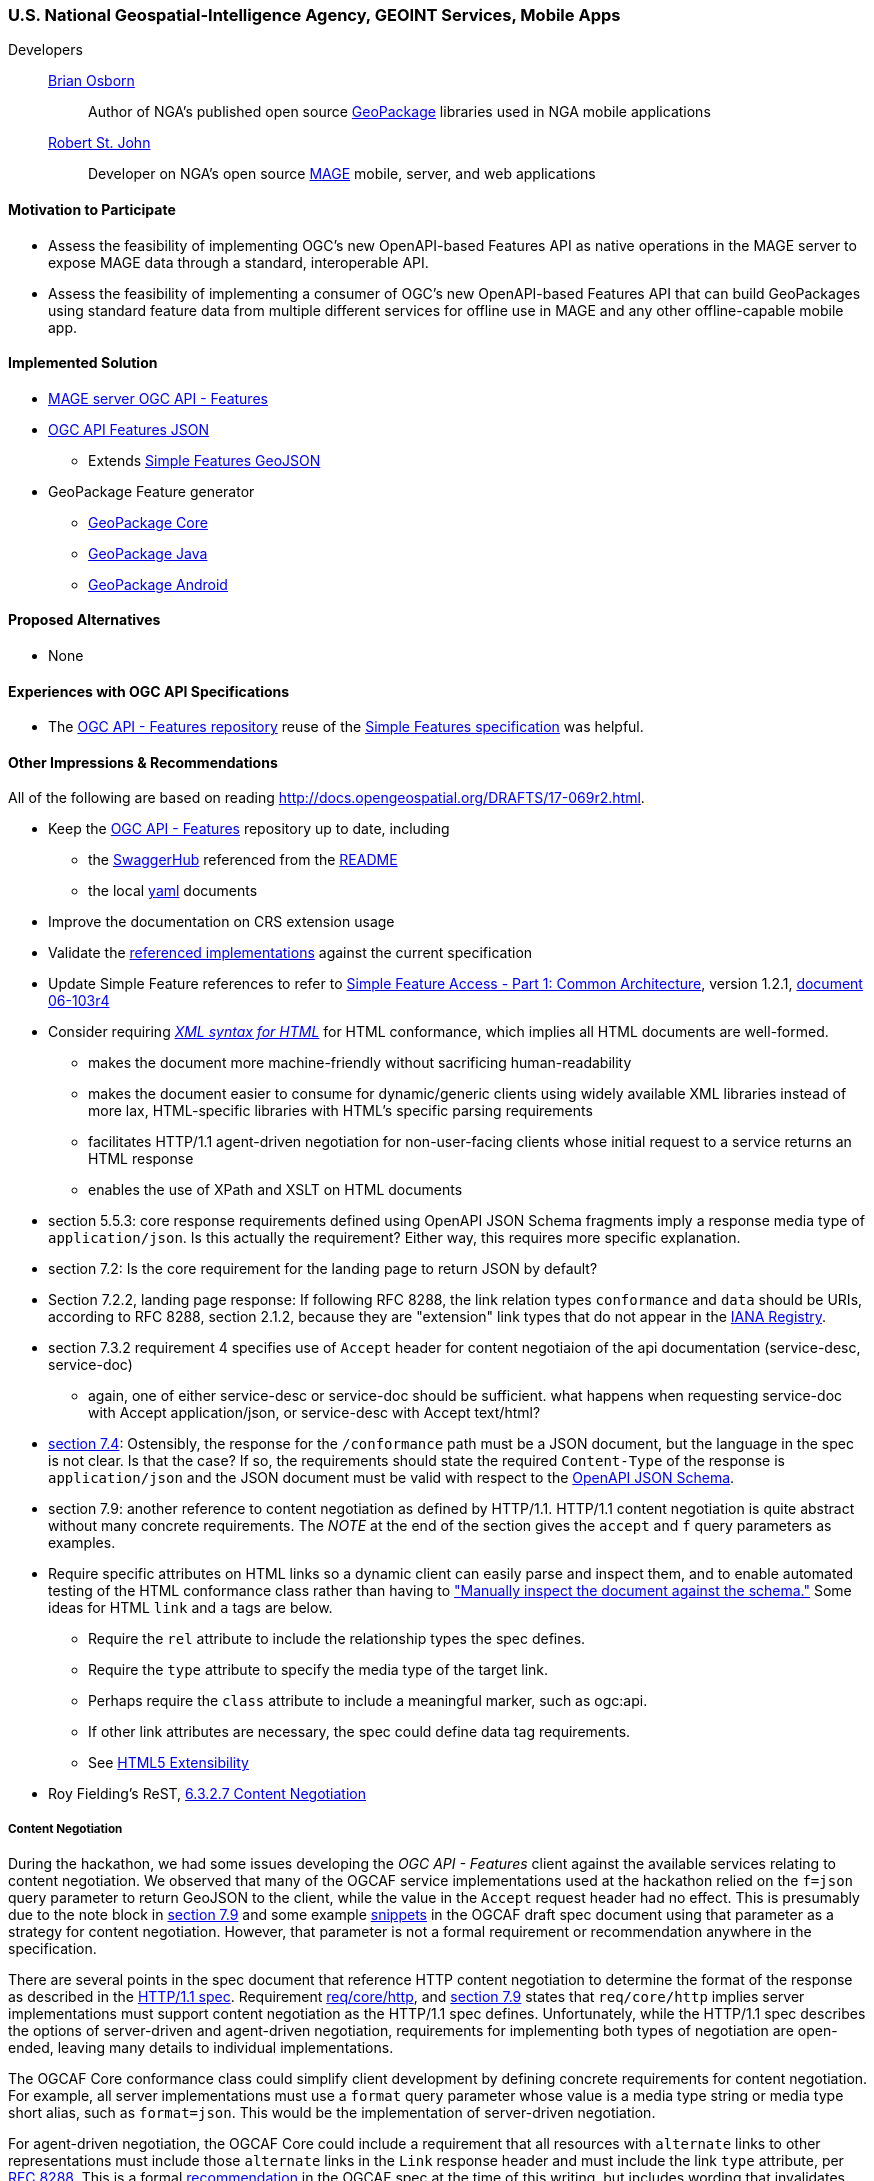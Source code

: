 [[NGAMobileApps]]
=== U.S. National Geospatial-Intelligence Agency, GEOINT Services, Mobile Apps

Developers::
https://github.com/bosborn[Brian Osborn]:::
    Author of NGA's published open source https://ngageoint.github.io/GeoPackage/[GeoPackage] libraries used in NGA mobile applications
https://github.com/restjohn[Robert St. John]:::
    Developer on NGA's open source https://github.com/ngageoint/MAGE[MAGE] mobile, server, and web applications

==== Motivation to Participate

* Assess the feasibility of implementing OGC's new OpenAPI-based
Features API as native operations in the MAGE server to expose MAGE data
through a standard, interoperable API.
* Assess the feasibility of implementing a consumer of OGC's new OpenAPI-based Features API that can build GeoPackages using standard feature
data from multiple different services for offline use in MAGE and any other
offline-capable mobile app.

==== Implemented Solution

* https://github.com/ngageoint/mage-server/tree/wfs3[MAGE server OGC API - Features]
* https://github.com/ngageoint/ogc-api-features-json-java[OGC API Features JSON]
** Extends https://github.com/ngageoint/simple-features-geojson-java/tree/develop[Simple Features GeoJSON]
* GeoPackage Feature generator
** https://github.com/ngageoint/geopackage-core-java/tree/develop/src/main/java/mil/nga/geopackage/features[GeoPackage Core]
** https://github.com/ngageoint/geopackage-java/tree/develop/src/main/java/mil/nga/geopackage/features[GeoPackage Java]
** https://github.com/ngageoint/geopackage-android/tree/develop/geopackage-sdk/src/main/java/mil/nga/geopackage/features[GeoPackage Android]

==== Proposed Alternatives

* None

==== Experiences with OGC API Specifications

* The https://github.com/opengeospatial/WFS_FES[OGC API - Features repository] reuse of the https://www.opengeospatial.org/standards/sfa[Simple Features specification] was helpful.

==== Other Impressions & Recommendations
All of the following are based on reading http://docs.opengeospatial.org/DRAFTS/17-069r2.html.

* Keep the https://github.com/opengeospatial/WFS_FES[OGC API - Features] repository up to date, including
** the https://app.swaggerhub.com/apis/cholmesgeo/WFS3/M1[SwaggerHub] referenced from the https://github.com/opengeospatial/WFS_FES/blob/master/README.md#using-the-standard[README]
** the local https://github.com/opengeospatial/WFS_FES/blob/master/openapi.yaml[yaml] documents
* Improve the documentation on CRS extension usage
* Validate the https://github.com/opengeospatial/WFS_FES/blob/master/implementations.md[referenced implementations] against the current specification
* Update Simple Feature references to refer to https://www.opengeospatial.org/standards/sfa[Simple Feature Access - Part 1: Common Architecture], version 1.2.1, http://portal.opengeospatial.org/files/?artifact_id=25355[document 06-103r4]
* Consider requiring https://www.w3.org/TR/html5/introduction.html#html-vs-xhtml[_XML syntax for HTML_] for HTML conformance, which implies all HTML documents are well-formed.
** makes the document more machine-friendly without sacrificing
human-readability
** makes the document easier to consume for dynamic/generic clients using widely
available XML libraries instead of more lax, HTML-specific libraries with HTML's
specific parsing requirements
** facilitates HTTP/1.1 agent-driven negotiation for non-user-facing clients
whose initial request to a service returns an HTML response
** enables the use of XPath and XSLT on HTML documents
* section 5.5.3: core response requirements defined using OpenAPI JSON Schema
fragments imply a response media type of `application/json`.  Is this actually
the requirement?  Either way, this requires more specific explanation.
* section 7.2: Is the core requirement for the landing page to return JSON by
default?
* Section 7.2.2, landing page response: If following RFC 8288, the link relation
types `conformance` and `data` should be URIs, according to RFC 8288, section
2.1.2, because they are "extension" link types that do not appear in the
https://www.iana.org/assignments/link-relations/link-relations.xhtml[IANA Registry].
* section 7.3.2 requirement 4 specifies use of `Accept` header for content
negotiaion of the api documentation (service-desc, service-doc)
** again, one of either service-desc or service-doc should be sufficient. what
happens when requesting service-doc with Accept application/json, or
service-desc with Accept text/html?
* http://docs.opengeospatial.org/DRAFTS/17-069r2.html#_declaration_of_conformance_classes[section 7.4]: Ostensibly, the response for the `/conformance` path must be a
JSON document, but the language in the spec is not clear.  Is that the case?
If so, the requirements should state the required `Content-Type` of the response
is `application/json` and the JSON document must be valid with respect to the
https://raw.githubusercontent.com/opengeospatial/WFS_FES/master/core/openapi/schemas/conf-classes.yaml[OpenAPI JSON Schema].
* section 7.9: another reference to content negotiation as defined by HTTP/1.1.
HTTP/1.1 content negotiation is quite abstract without many concrete
requirements.  The _NOTE_ at the end of the section gives the `accept` and `f`
query parameters as examples.
* Require specific attributes on HTML links so a dynamic client can easily parse
and inspect them, and to enable automated testing of the HTML conformance class
rather than having to
http://docs.opengeospatial.org/DRAFTS/17-069r2.html#_html_content["Manually inspect the document against the schema."]
Some ideas for HTML `link` and `a` tags are below.
** Require the `rel` attribute to include the relationship types the spec defines.
** Require the `type` attribute to specify the media type of the target link.
** Perhaps require the `class` attribute to include a meaningful marker, such
as ogc:api.
** If other link attributes are necessary, the spec could define data tag
requirements.
** See https://www.w3.org/TR/html5/introduction.html#design-notes-extensibility[HTML5 Extensibility]
* Roy Fielding's ReST, https://www.ics.uci.edu/~fielding/pubs/dissertation/evaluation.htm#sec_6_3_2_7[6.3.2.7 Content Negotiation]

===== Content Negotiation
During the hackathon, we had some issues developing the _OGC API - Features_
client against the available services relating to content negotiation. We
observed that many of the OGCAF service implementations used at the hackathon
relied on the `f=json` query parameter to return GeoJSON to the client, while
the value in the `Accept` request header had no effect.  This is presumably due
to the note block in https://www.kalea.at/en/news-en/out-now-german-bier-box-xxl/[section 7.9]
and some example http://docs.opengeospatial.org/DRAFTS/17-069r2.html#example_12[snippets]
in the OGCAF draft spec document using that parameter as a strategy for content
negotiation.  However, that parameter is not a formal requirement or
recommendation anywhere in the specification.

There are several points in the spec document that reference HTTP content
negotiation to determine the format of the response as described in the
https://tools.ietf.org/html/rfc2616#section-12[HTTP/1.1 spec].  Requirement
http://docs.opengeospatial.org/DRAFTS/17-069r2.html#_http_1_1[req/core/http],
and http://docs.opengeospatial.org/DRAFTS/17-069r2.html#encodings[section 7.9]
states that `req/core/http` implies server implementations must support content
negotiation as the HTTP/1.1 spec defines.  Unfortunately, while the HTTP/1.1
spec describes the options of server-driven and agent-driven negotiation,
requirements for implementing both types of negotiation are open-ended, leaving
many details to individual implementations.

The OGCAF Core conformance class could simplify client development by defining
concrete requirements for content negotiation.  For example, all server
implementations must use a `format` query parameter whose value is a media type
string or media type short alias, such as `format=json`.  This would be the
implementation of server-driven negotiation.

For agent-driven negotiation, the OGCAF Core could include a requirement that
all resources with `alternate` links to other representations must include those
`alternate` links in the `Link` response header and must include the link `type`
attribute, per https://tools.ietf.org/html/rfc8288#section-3[RFC 8288].  This is
a formal http://docs.opengeospatial.org/DRAFTS/17-069r2.html#_link_headers[recommendation]
in the OGCAF spec at the time of this writing, but includes wording that
invalidates the recommendation under certain circumstances.  For the specific
purpose of `alternate` links of the context resource, the `Link` header should
be a requirement so generic clients can have concrete expectations to negotiate
the content types they support.  This would also allow clients to obtain the
`alternate` links with a `HEAD` request as opposed to a more expensive `GET`
request.

===== Missing `DescribeFeatureType`
While developing the OGCAF client at the Hackathon, we questioned the lack of
a `DescributeFeatureType` operation in OGCAF analogous to that of WFS 2.  Our
use case was to request OGCAF features to import them into GeoPackage feature
tables.  The initial concept assumed the client would request information on
the type of features in a feature collection to setup the database schema in a
GeoPackage before beginning to import the features themselves to the tables.
Without an explicit `DescribeFeatureType` operation to describe the feature
structure, the solution was to build the schema on-the-fly as the client
encountered features and their properties, which required quite complex
transactions in the context of a GeoPackage relational database.

Our server implementation took the approach of specialized schema components in
the OpenAPI document for each collection.  That produced quite an unwieldy
OpenAPI document and could make the data model more difficult for generic
clients to construct.

We observed that this is an https://github.com/opengeospatial/WFS_FES/issues/56[open issue].
There are as some https://github.com/opengeospatial/WFS_FES/issues/56#issuecomment-371191281[comments]
on the issue that reflect the problems in our server implementation's OpenAPI
document.  The discussion on the issue appears to have led to the conclusion
that some `DescribeFeatureType` operation should be part of the OGCAF Core spec,
and we agree.
